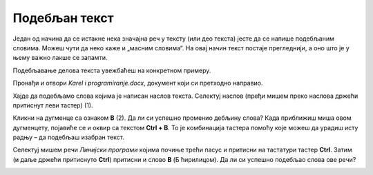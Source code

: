 Подебљан текст
==============

.. infonote::

 Научићеш како да…

 - подебљаш текст, искосиш га и подвучеш 
 - промениш величину и боју текста
 - исечеш, копираш и налепиш исечени/копирани текст на одговарајуће место 

.. questionnote::

 Прелистај било који од уџбеника које користиш. Да ли је сав текст написан на исти начин? 
 Да ли си уочио неке речи које су написане подебљаним словима? 
 Због чега су издвојене баш те речи? Шта су аутори желели тиме да постигну?
 
Један од начина да се истакне нека значајна реч у тексту (или део текста) јесте да се напише подебљаним словима. 
Можеш чути да неко каже и „масним словима“. На овај начин текст постаје прегледнији, а оно што је у њему важно лакше 
се запамти. 

Подебљавање делова текста увежбаћеш на конкретном примеру. 

Пронађи и отвори *Karel i programiranje.docx*, документ који си претходно направио. 

Хајде да подебљамо слова којима је написан наслов текста. Селектуј наслов (пређи мишем преко наслова држећи притиснут 
леви тастер) (1).

.. image:: ../../_images/bold1.png
	:width: 800
	:align: center

Кликни на дугменце са ознаком **B** (2). Да ли си успешно променио дебљину слова?
Када приближиш миша овом дугменцету, појавиће се и оквир са текстом **Ctrl + B**. То је комбинација тастера помоћу које 
можеш да урадиш исту радњу – да подебљаш изабран текст. 

.. infonote::

 За подебљавање текста помоћу тастатуре користи се комбинација тастера **Ctrl + B**.
 
Селектуј мишем речи *Линијски програми* којима почиње трећи пасус и притисни на тастатури тастер **Ctrl**. 
Затим (и даље држећи притиснуто **Ctrl**) притисни и слово **B** (Б ћирилицом). Да ли си успешно подебљао слова ове речи? 

.. questionnote::

 Који ти је начин лакши – преко тастатуре или кликом на дугменце?

.. image:: ../../_images/bold2.png
	:width: 800
	:align: center

.. questionnote::

 Још једном пажљиво прочитај текст. О чему говори? Који су појмови објашњени? Подебљај кључне речи. 
 
 Које си речи изабрао и због чега?
 

